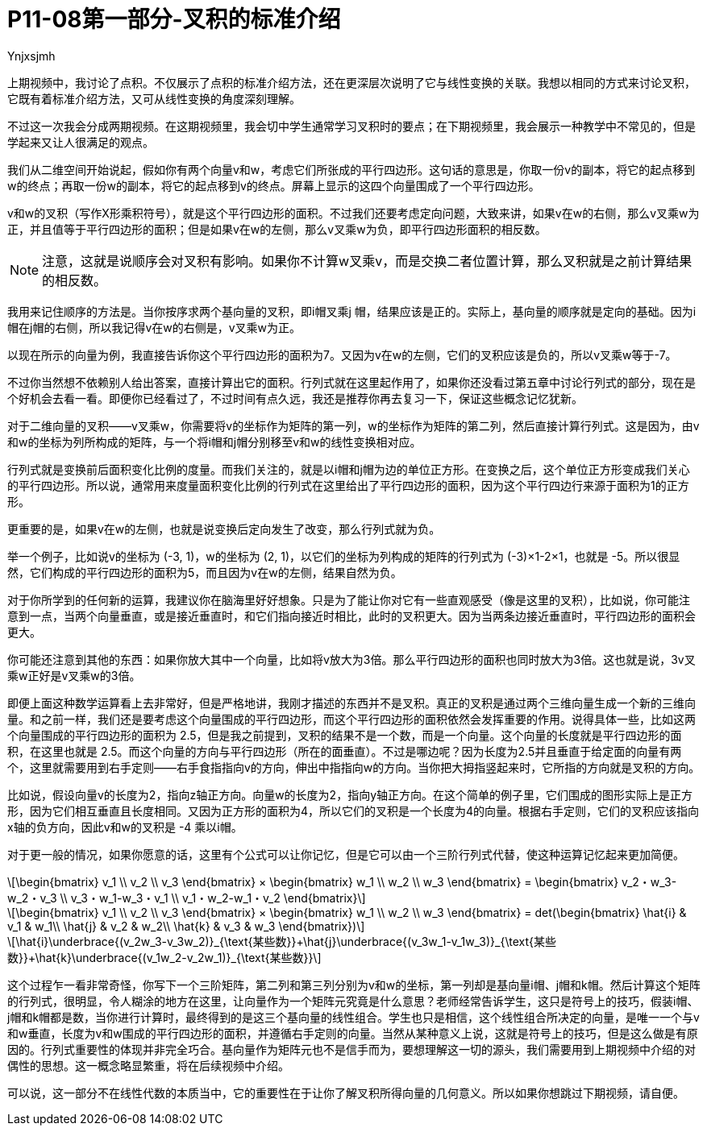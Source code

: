 = P11-08第一部分-叉积的标准介绍
Ynjxsjmh
:toc:
:stem: latexmath

上期视频中，我讨论了点积。不仅展示了点积的标准介绍方法，还在更深层次说明了它与线性变换的关联。我想以相同的方式来讨论叉积，它既有着标准介绍方法，又可从线性变换的角度深刻理解。

不过这一次我会分成两期视频。在这期视频里，我会切中学生通常学习叉积时的要点；在下期视频里，我会展示一种教学中不常见的，但是学起来又让人很满足的观点。

我们从二维空间开始说起，假如你有两个向量v和w，考虑它们所张成的平行四边形。这句话的意思是，你取一份v的副本，将它的起点移到w的终点；再取一份w的副本，将它的起点移到v的终点。屏幕上显示的这四个向量围成了一个平行四边形。

v和w的叉积（写作X形乘积符号），就是这个平行四边形的面积。不过我们还要考虑定向问题，大致来讲，如果v在w的右侧，那么v叉乘w为正，并且值等于平行四边形的面积；但是如果v在w的左侧，那么v叉乘w为负，即平行四边形面积的相反数。

NOTE: 注意，这就是说顺序会对叉积有影响。如果你不计算w叉乘v，而是交换二者位置计算，那么叉积就是之前计算结果的相反数。

我用来记住顺序的方法是。当你按序求两个基向量的叉积，即i帽叉乘j 帽，结果应该是正的。实际上，基向量的顺序就是定向的基础。因为i帽在j帽的右侧，所以我记得v在w的右侧是，v叉乘w为正。

以现在所示的向量为例，我直接告诉你这个平行四边形的面积为7。又因为v在w的左侧，它们的叉积应该是负的，所以v叉乘w等于-7。

不过你当然想不依赖别人给出答案，直接计算出它的面积。行列式就在这里起作用了，如果你还没看过第五章中讨论行列式的部分，现在是个好机会去看一看。即便你已经看过了，不过时间有点久远，我还是推荐你再去复习一下，保证这些概念记忆犹新。

对于二维向量的叉积——v叉乘w，你需要将v的坐标作为矩阵的第一列，w的坐标作为矩阵的第二列，然后直接计算行列式。这是因为，由v和w的坐标为列所构成的矩阵，与一个将i帽和j帽分别移至v和w的线性变换相对应。

行列式就是变换前后面积变化比例的度量。而我们关注的，就是以i帽和j帽为边的单位正方形。在变换之后，这个单位正方形变成我们关心的平行四边形。所以说，通常用来度量面积变化比例的行列式在这里给出了平行四边形的面积，因为这个平行四边行来源于面积为1的正方形。

更重要的是，如果v在w的左侧，也就是说变换后定向发生了改变，那么行列式就为负。

举一个例子，比如说v的坐标为 (-3, 1)，w的坐标为 (2, 1)，以它们的坐标为列构成的矩阵的行列式为 (-3)×1-2×1，也就是 -5。所以很显然，它们构成的平行四边形的面积为5，而且因为v在w的左侧，结果自然为负。

对于你所学到的任何新的运算，我建议你在脑海里好好想象。只是为了能让你对它有一些直观感受（像是这里的叉积），比如说，你可能注意到一点，当两个向量垂直，或是接近垂直时，和它们指向接近时相比，此时的叉积更大。因为当两条边接近垂直时，平行四边形的面积会更大。

你可能还注意到其他的东西：如果你放大其中一个向量，比如将v放大为3倍。那么平行四边形的面积也同时放大为3倍。这也就是说，3v叉乘w正好是v叉乘w的3倍。

即便上面这种数学运算看上去非常好，但是严格地讲，我刚才描述的东西并不是叉积。真正的叉积是通过两个三维向量生成一个新的三维向量。和之前一样，我们还是要考虑这个向量围成的平行四边形，而这个平行四边形的面积依然会发挥重要的作用。说得具体一些，比如这两个向量围成的平行四边形的面积为 2.5，但是我之前提到，叉积的结果不是一个数，而是一个向量。这个向量的长度就是平行四边形的面积，在这里也就是 2.5。而这个向量的方向与平行四边形（所在的面垂直）。不过是哪边呢？因为长度为2.5并且垂直于给定面的向量有两个，这里就需要用到右手定则——右手食指指向v的方向，伸出中指指向w的方向。当你把大拇指竖起来时，它所指的方向就是叉积的方向。

比如说，假设向量v的长度为2，指向z轴正方向。向量w的长度为2，指向y轴正方向。在这个简单的例子里，它们围成的图形实际上是正方形，因为它们相互垂直且长度相同。又因为正方形的面积为4，所以它们的叉积是一个长度为4的向量。根据右手定则，它们的叉积应该指向x轴的负方向，因此v和w的叉积是 -4 乘以i帽。

对于更一般的情况，如果你愿意的话，这里有个公式可以让你记忆，但是它可以由一个三阶行列式代替，使这种运算记忆起来更加简便。

[latexmath]
++++
\begin{bmatrix}
v_1  \\
v_2  \\
v_3
\end{bmatrix} ×
\begin{bmatrix}
w_1  \\
w_2  \\
w_3
\end{bmatrix} =
\begin{bmatrix}
v_2・w_3-w_2・v_3 \\
v_3・w_1-w_3・v_1 \\
v_1・w_2-w_1・v_2
\end{bmatrix}
++++


[latexmath]
++++
\begin{bmatrix}
v_1  \\
v_2  \\
v_3
\end{bmatrix} ×
\begin{bmatrix}
w_1  \\
w_2  \\
w_3
\end{bmatrix} =
det(\begin{bmatrix}
\hat{i} & v_1 & w_1\\
\hat{j} & v_2 & w_2\\
\hat{k} & v_3 & w_3
\end{bmatrix})
++++

[latexmath]
++++
\hat{i}\underbrace{(v_2w_3-v_3w_2)}_{\text{某些数}}+\hat{j}\underbrace{(v_3w_1-v_1w_3)}_{\text{某些数}}+\hat{k}\underbrace{(v_1w_2-v_2w_1)}_{\text{某些数}}
++++


这个过程乍一看非常奇怪，你写下一个三阶矩阵，第二列和第三列分别为v和w的坐标，第一列却是基向量i帽、j帽和k帽。然后计算这个矩阵的行列式，很明显，令人糊涂的地方在这里，让向量作为一个矩阵元究竟是什么意思？老师经常告诉学生，这只是符号上的技巧，假装i帽、j帽和k帽都是数，当你进行计算时，最终得到的是这三个基向量的线性组合。学生也只是相信，这个线性组合所决定的向量，是唯一一个与v和w垂直，长度为v和w围成的平行四边形的面积，并遵循右手定则的向量。当然从某种意义上说，这就是符号上的技巧，但是这么做是有原因的。行列式重要性的体现并非完全巧合。基向量作为矩阵元也不是信手而为，要想理解这一切的源头，我们需要用到上期视频中介绍的对偶性的思想。这一概念略显繁重，将在后续视频中介绍。

可以说，这一部分不在线性代数的本质当中，它的重要性在于让你了解叉积所得向量的几何意义。所以如果你想跳过下期视频，请自便。

